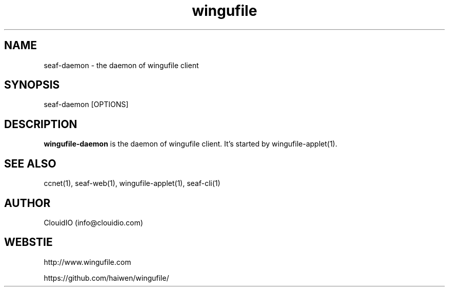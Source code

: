 .\" Manpage for wingufile-client
.\" Contact info@clouidio.com to correct errors or typos.
.TH wingufile 1 "31 Jan 2013" "Linux" "wingufile client man page"
.SH NAME
seaf-daemon \- the daemon of wingufile client
.SH SYNOPSIS
seaf-daemon [OPTIONS]
.SH DESCRIPTION
.BR wingufile-daemon
is the daemon of wingufile client.
It's started by wingufile-applet(1).
.SH SEE ALSO
ccnet(1), seaf-web(1), wingufile-applet(1), seaf-cli(1)
.SH AUTHOR
ClouidIO (info@clouidio.com)
.SH WEBSTIE
http://www.wingufile.com
.LP
https://github.com/haiwen/wingufile/
